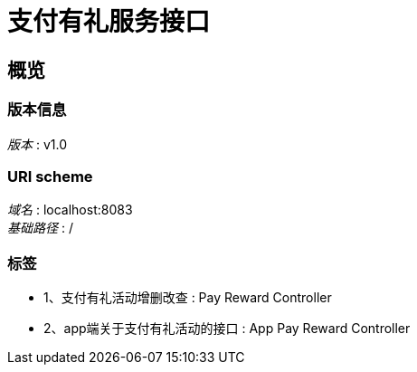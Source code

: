 = 支付有礼服务接口


[[_overview]]
== 概览

=== 版本信息
[%hardbreaks]
__版本__ : v1.0


=== URI scheme
[%hardbreaks]
__域名__ : localhost:8083
__基础路径__ : /


=== 标签

* 1、支付有礼活动增删改查 : Pay Reward Controller
* 2、app端关于支付有礼活动的接口 : App Pay Reward Controller



